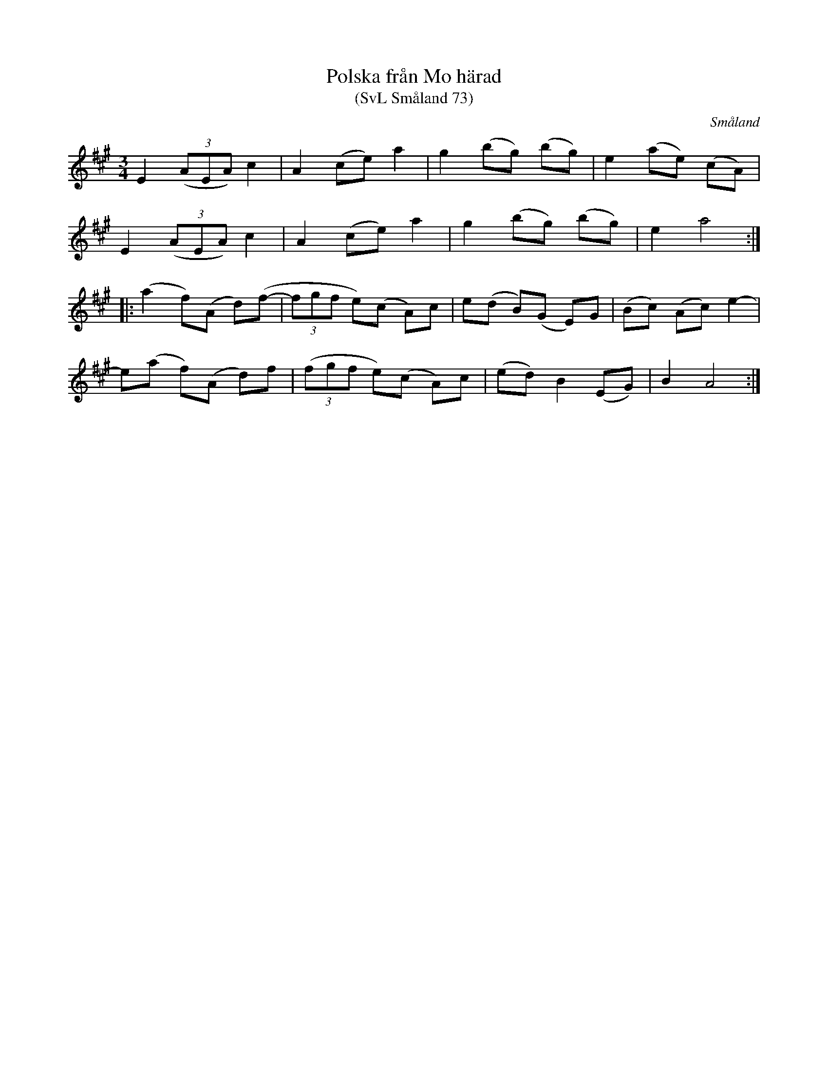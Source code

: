 %%abc-charset utf-8

X:73
T:Polska från Mo härad
T:(SvL Småland 73)
R:Polska
S:Carl Gustaf Roos
O:Småland
B:Svenska Låtar Småland
M:3/4
L:1/8
K:A
E2 ((3AEA) c2|A2 (ce) a2|g2 (bg) (bg)|e2 (ae) (cA)|
E2 ((3AEA) c2|A2 (ce) a2|g2 (bg) (bg)|e2 a4:|
|:(a2 f)(A d)(f-|(3fgf e)(c A)c|e(d B)(G E)G|(Bc) (Ac) e2-|
e(a f)(A d)f|((3fgf e)(c A)c|(ed) B2 (EG)|B2 A4:|

